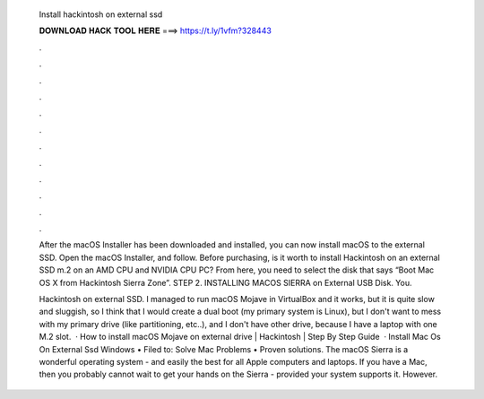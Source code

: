   Install hackintosh on external ssd
  
  
  
  𝐃𝐎𝐖𝐍𝐋𝐎𝐀𝐃 𝐇𝐀𝐂𝐊 𝐓𝐎𝐎𝐋 𝐇𝐄𝐑𝐄 ===> https://t.ly/1vfm?328443
  
  
  
  .
  
  
  
  .
  
  
  
  .
  
  
  
  .
  
  
  
  .
  
  
  
  .
  
  
  
  .
  
  
  
  .
  
  
  
  .
  
  
  
  .
  
  
  
  .
  
  
  
  .
  
  After the macOS Installer has been downloaded and installed, you can now install macOS to the external SSD. Open the macOS Installer, and follow. Before purchasing, is it worth to install Hackintosh on an external SSD m.2 on an AMD CPU and NVIDIA CPU PC? From here, you need to select the disk that says “Boot Mac OS X from Hackintosh Sierra Zone”. STEP 2. INSTALLING MACOS SIERRA on External USB Disk. You.
  
  Hackintosh on external SSD. I managed to run macOS Mojave in VirtualBox and it works, but it is quite slow and sluggish, so I think that I would create a dual boot (my primary system is Linux), but I don't want to mess with my primary drive (like partitioning, etc..), and I don't have other drive, because I have a laptop with one M.2 slot.  · How to install macOS Mojave on external drive | Hackintosh | Step By Step Guide  · Install Mac Os On External Ssd Windows • Filed to: Solve Mac Problems • Proven solutions. The macOS Sierra is a wonderful operating system - and easily the best for all Apple computers and laptops. If you have a Mac, then you probably cannot wait to get your hands on the Sierra - provided your system supports it. However.
